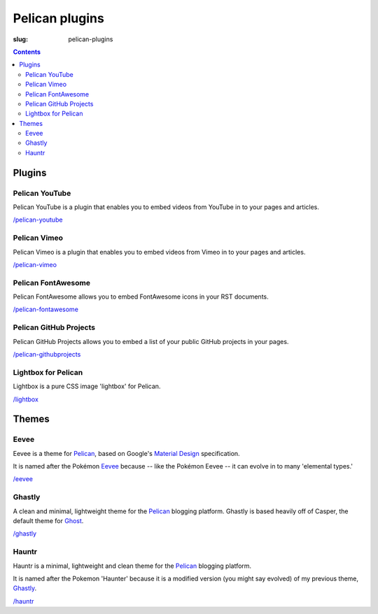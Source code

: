 Pelican plugins
###############
:slug: pelican-plugins

.. contents::
    :backlinks: none

Plugins
=======

Pelican YouTube
---------------

Pelican YouTube is a plugin that enables you to embed videos from YouTube
in to your pages and articles.

`/pelican-youtube </pelican-youtube/>`_

Pelican Vimeo
---------------

Pelican Vimeo is a plugin that enables you to embed videos from Vimeo
in to your pages and articles.

`/pelican-vimeo </pelican-vimeo/>`_

Pelican FontAwesome
-------------------

Pelican FontAwesome allows you to embed FontAwesome icons in your RST documents.

`/pelican-fontawesome </pelican-fontawesome>`_

Pelican GitHub Projects
-----------------------

Pelican GitHub Projects allows you to embed a list of your public GitHub
projects in your pages.

`/pelican-githubprojects </pelican-githubprojects>`_

Lightbox for Pelican
--------------------

Lightbox is a pure CSS image 'lightbox' for Pelican.

`/lightbox </lightbox>`_

Themes
======

Eevee
-----

Eevee is a theme for `Pelican <https://getpelican.com>`_, based on Google's
`Material Design <https://material.google.com/>`_ specification.

It is named after the Pokémon `Eevee
<https://www.pokemon.com/uk/pokedex/eevee>`_ because -- like the Pokémon Eevee
-- it can evolve in to many 'elemental types.'

`/eevee </eevee/>`_

Ghastly
-------

A clean and minimal, lightweight theme for the
`Pelican <https://getpelican.com>`_ blogging platform. Ghastly is based
heavily off of Casper, the default theme for `Ghost <https://ghost.org>`_.

`/ghastly </ghastly/>`_

Hauntr
------

Hauntr is a minimal, lightweight and clean theme for the
`Pelican <https://getpelican.com>`_ blogging platform.

It is named after the Pokemon 'Haunter' because it is a modified version
(you might say evolved) of my previous theme, `Ghastly
</ghastly/>`_.

`/hauntr </hauntr/>`_

